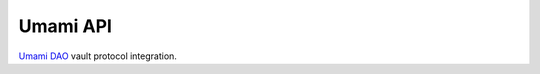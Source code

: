 Umami API
----------

`Umami DAO <https://umami.finance/>`__ vault protocol integration.

.. autosummary::
   :toctree: _autosummary_euler
   :recursive:

   eth_defi.umami.vault
